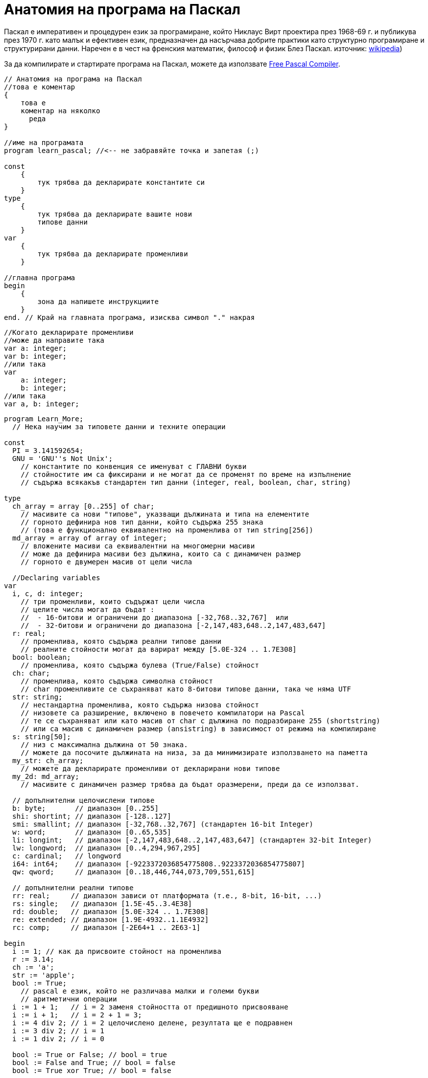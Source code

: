 = Анатомия на програма на Паскал

Паскал е императивен и процедурен език за програмиране, който Никлаус Вирт проектира през 1968-69 г. и публикува през 1970 г. 
като малък и ефективен език, предназначен да насърчава добрите практики като структурно програмиране и структурирани данни. 
Наречен е в чест на френския математик, философ и физик Блез Паскал. 
източник: https://en.wikipedia.org/wiki/Pascal_(programming_language)[wikipedia])

За да компилирате и стартирате програма на Паскал, можете да използвате https://www.freepascal.org/[Free Pascal Compiler].

[source,pascal]
----
// Анатомия на програма на Паскал
//това е коментар
{
    това е 
    коментар на няколко 
      реда
}

//име на програмата
program learn_pascal; //<-- не забравяйте точка и запетая (;)

const
    {
        тук трябва да декларирате константите си
    }
type
    {
        тук трябва да декларирате вашите нови 
        типове данни
    }
var
    {
        тук трябва да декларирате променливи
    }

//главна програма
begin
    {
        зона да напишете инструкциите
    }
end. // Край на главната програма, изисква символ "." накрая
----

[source,pascal]
----
//Когато декларирате променливи
//може да направите така
var a: integer;
var b: integer;
//или така
var 
    a: integer;
    b: integer;
//или така
var a, b: integer;
----

[source,pascal]
----
program Learn_More;
  // Нека научим за типовете данни и техните операции

const
  PI = 3.141592654;
  GNU = 'GNU''s Not Unix';
    // константите по конвенция се именуват с ГЛАВНИ букви
    // стойностите им са фиксирани и не могат да се променят по време на изпълнение
    // съдържа всякакъв стандартен тип данни (integer, real, boolean, char, string)

type
  ch_array = array [0..255] of char;
    // масивите са нови "типове", указващи дължината и типа на елементите
    // горното дефинира нов тип данни, който съдържа 255 знака
    // (това е функционално еквивалентно на променлива от тип string[256])
  md_array = array of array of integer;
    // вложените масиви са еквивалентни на многомерни масиви
    // може да дефинира масиви без дължина, които са с динамичен размер
    // горното е двумерен масив от цели числа

  //Declaring variables
var
  i, c, d: integer;
    // три променливи, които съдържат цели числа
    // целите числа могат да бъдат :
    //  - 16-битови и ограничени до диапазона [-32,768..32,767]  или
    //  - 32-битови и ограничени до диапазона [-2,147,483,648..2,147,483,647]
  r: real;
    // променлива, която съдържа реални типове данни
    // реалните стойности могат да варират между [5.0E-324 .. 1.7E308]
  bool: boolean;
    // променлива, която съдържа булева (True/False) стойност
  ch: char;
    // променлива, която съдържа символна стойност
    // char променливите се съхраняват като 8-битови типове данни, така че няма UTF
  str: string;
    // нестандартна променлива, която съдържа низова стойност
    // низовете са разширение, включено в повечето компилатори на Pascal
    // те се съхраняват или като масив от char с дължина по подразбиране 255 (shortstring) 
    // или са масив с динамичен размер (ansistring) в зависимост от режима на компилиране 
  s: string[50];
    // низ с максимална дължина от 50 знака.
    // можете да посочите дължината на низа, за да минимизирате използването на паметта
  my_str: ch_array;
    // можете да декларирате променливи от декларирани нови типове
  my_2d: md_array;
    // масивите с динамичен размер трябва да бъдат оразмерени, преди да се използват.

  // допълнителни целочислени типове
  b: byte;       // диапазон [0..255]
  shi: shortint; // диапазон [-128..127]
  smi: smallint; // диапазон [-32,768..32,767] (стандартен 16-bit Integer)
  w: word;       // диапазон [0..65,535]
  li: longint;   // диапазон [-2,147,483,648..2,147,483,647] (стандартен 32-bit Integer)
  lw: longword;  // диапазон [0..4,294,967,295]
  c: cardinal;   // longword
  i64: int64;    // диапазон [-9223372036854775808..9223372036854775807]
  qw: qword;     // диапазон [0..18,446,744,073,709,551,615]

  // допълнителни реални типове 
  rr: real;     // диапазон зависи от платформата (т.е., 8-bit, 16-bit, ...)
  rs: single;   // диапазон [1.5E-45..3.4E38]
  rd: double;   // диапазон [5.0E-324 .. 1.7E308]
  re: extended; // диапазон [1.9E-4932..1.1E4932]
  rc: comp;     // диапазон [-2E64+1 .. 2E63-1]

begin
  i := 1; // как да присвоите стойност на променлива
  r := 3.14;
  ch := 'a';
  str := 'apple';
  bool := True;
    // pascal е език, който не различава малки и големи букви
    // аритметични операции
  i := 1 + 1;   // i = 2 заменя стойността от предишното присвояване
  i := i + 1;   // i = 2 + 1 = 3;
  i := 4 div 2; // i = 2 целочислено делене, резултата ще е подравнен
  i := 3 div 2; // i = 1
  i := 1 div 2; // i = 0

  bool := True or False; // bool = true
  bool := False and True; // bool = false
  bool := True xor True; // bool = false

  r := 3 / 2; // делене на реални числа
  r := i;     // може да се присвоява цяло число на реално но не и обратното

  c := str[1]; // присвояване на първия символ от str на c
  str := 'hello' + 'world'; // комбиниране на низове

  my_str[0] := 'a'; // присвояването в масив изисква индекс

  setlength(my_2d, 10, 10); // задаване на размер на динамичен масив: 10×10 
  for c := 0 to 9 do // индексите на масив започват от 0 и свършват на дължината-1
    for d := 0 to 9 do // брояча на цикъл for трябва да е декларирана променлива
      my_2d[c, d] := c * d; // адресиране на многомерен масив с един набор от скоби

end.
----

[source,pascal]
----
program Functional_Programming;

var
  i, dummy: integer;

  function factorial_recursion(const a: integer): integer;
  { рекурсивно изчисляване на факториал на целочислен параметър a }

    // Деклариране на локални променливи във функцията
    // например:
    // var
    //    local_a : integer;

  begin
    if a >= 1 then
      // стойности от функции се връщат чрез присвояване на стойност на името на функцията
      factorial_recursion := a * factorial_recursion(a - 1)
    else
      factorial_recursion := 1;
  end; // завършете функция, като използвате точка и запетая след оператора End.

  procedure get_integer(var i: integer; dummy: integer);
  { вземете въведеното от потребителя и го запишете в целочисления параметър i.
    В параметрите, предшествани с 'var', се подават променливи, което означава, че тяхната стойност може да се промени заедно с параметъра. Параметри по стойност (без 'var') като 'dummy' са
    статични и промените, направени в обхвата на функцията/процедурата, няма да засегнат променливата, предадена като параметър }

  begin
    Write('Въведете цяло число: ');
    readln(i);
    dummy := 4; // dummy няма да се промени извън процедурата
  end;

begin // блок на основната програма
  dummy := 3;
  get_integer(i, dummy);
  writeln(i, '! = ', factorial_recursion(i));
  // изпиши i!
  writeln('dummy = ', dummy); // винаги изписва '3' защото dummy не се променя.
end.
----

Originally contributed by Ganesha Danu, and contributors, 2023
Edited by Y.Ivanov, 2023

License: https://creativecommons.org/licenses/by-sa/3.0/deed.en_US[Attribution-ShareAlike 3.0 Unported (CC BY-SA 3.0)]